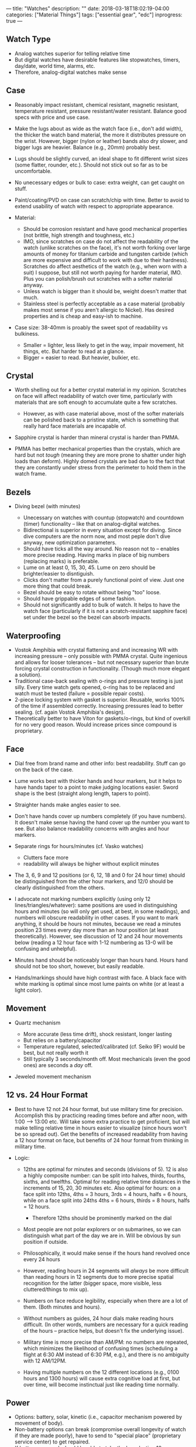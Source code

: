---
title: "Watches"
description: ""
date: 2018-03-18T18:02:19-04:00
categories: ["Material Things"]
tags: ["essential gear", "edc"]
inprogress: true
---

** Watch Type

- Analog watches superior for telling relative time
- But digital watches have desirable features like stopwatches, timers, day/date, world time, alarms, etc.
- Therefore, analog-digital watches make sense

** Case

- Reasonably impact resistant, chemical resistant, magnetic resistant, temperature resistant, pressure resistant/water resistant. Balance good specs with price and use case.
- Make the lugs about as wide as the watch face (i.e., don't add width), the thicker the watch band material, the more it distributes pressure on the wrist. However, bigger (nylon or leather) bands also dry slower, and bigger lugs are heavier. Balance (e.g., 20mm) probably best.
- Lugs should be slightly curved, an ideal shape to fit different wrist sizes (some flatter, rounder, etc.). Should not stick out so far as to be uncomfortable.
- No unecessary edges or bulk to case: extra weight, can get caught on stuff.
- Paint/coating/PVD on case can scratch/chip with time. Better to avoid to extend usability of watch with respect to appropriate appearance.
- Material:

  - Should be corrosion resistant and have good mechanical properties (not brittle, high strength and toughness, etc.)
  - IMO, since scratches on case do not affect the readability of the watch (unlike scratches on the face), it's not worth forking over large amounts of money for titanium carbide and tungsten carbide (which are more expensive and difficult to work with due to their hardness). Scratches do affect aesthetics of the watch (e.g., when worn with a suit) I suppose, but still not worth paying for harder material, IMO. Plus you can polish/brush out scratches with a softer material anyway.
  - Unless watch is bigger than it should be, weight doesn't matter that much.
  - Stainless steel is perfectly acceptable as a case material (probably makes most sense if you aren't allergic to Nickel). Has desired properties and is cheap and easy-ish to machine.

- Case size: 38-40mm is proably the sweet spot of readability vs bulkiness.

  - Smaller = lighter, less likely to get in the way, impair movement, hit things, etc. But harder to read at a glance.
  - Bigger = easier to read. But heavier, bulkier, etc.

** Crystal

- Worth shelling out for a better crystal material in my opinion. Scratches on face will affect readability of watch over time, particularly with materials that are soft enough to accumulate quite a few scratches.

  - However, as with case material above, most of the softer materials can be polished back to a pristine state, which is something that really hard face materials are incapable of.

- Sapphire crystal is harder than mineral crystal is harder than PMMA.
- PMMA has better mechanical properties than the crystals, which are hard but not /tough/ (meaning they are more prone to shatter under high loads than deform). Highly domed crystals are bad due to the fact that they are constantly under stress from the perimeter to hold them in the watch frame.

** Bezels

- Diving bezel (with minutes)

  - Unecessary on watches with countup (stopwatch) and countdown (timer) functionality -- like that on analog-digital watches.
  - Bidirectional is superior in every situation except for diving. Since dive computers are the norm now, and most peple don't dive anyway, new optimization parameters.
  - Should have ticks all the way around. No reason not to -- enables more precise reading. Having marks in place of big numbers (replacing marks) is preferable.
  - Lume on at least 0, 15, 30, 45. Lume on zero should be brighter/easier to disntiguish.
  - Clicks don't matter from a purely functional point of view. Just one more thing that could break.
  - Bezel should be easy to rotate without being "too" loose.
  - Should have grippable edges of some fashion.
  - Should not significantly add to bulk of watch. It helps to have the watch face (particularly if it is not a scratch-resistant sapphire face) set under the bezel so the bezel can absorb impacts.

** Waterproofing

- Vostok Amphibia with crystal flattening and and increasing WR with increasing pressure -- only possible with PMMA crystal. Quite ingenious and allows for looser tolerances -- but not necessary superior than brute forcing crystal construction in functionality. (Though much more elegant a solution).
- Traditional case-back sealing with o-rings and pressure testing is just silly. Every time watch gets opened, o-ring has to be replaced and watch must be tested (failure = possible repair costs).
- 2-piece locking system with gasket is superior. Reusable, works 100% of the time if assembled correctly. Increasing pressures lead to better sealing. (cf. again Vostok Amphibia's design).
- Theoretically better to have Viton for gaskets/o-rings, but kind of overkill for no very good reason. Would increase prices since compound is proprietary.

** Face

- Dial free from brand name and other info: best readability. Stuff can go on the back of the case.
- Lume works best with thicker hands and hour markers, but it helps to have hands taper to a point to make judging locations easier. Sword shape is the best (straight along length, tapers to point).
- Straighter hands make angles easier to see.
- Don't have hands cover up numbers completely (if you have numbers). It doesn't make sense having the hand cover up the number you want to see. But also balance readability concerns with angles and hour markers.
- Separate rings for hours/minutes (cf. Vasko watches)

  - Clutters face more
  - readability will always be higher without explicit minutes

- The 3, 6, 9 and 12 positions (or 6, 12, 18 and 0 for 24 hour time) should be distinguished from the other hour markers, and 12/0 should be clearly distinguished from the others.
- I advocate not marking numbers explicitly (using only 12 lines/triangles/whatever): same positions are used in distinguishing hours and minutes (so will only get used, at best, in some readings), and numbers will obscure readability in other cases. If you want to mark anything, it should be hours not minutes, because we read a minutes position 23 times every day more than an hour position (at least theoretically). However, see discussion of 12 and 24 hour movements below (reading a 12 hour face with 1-12 numbering as 13-0 will be confusing and unhelpful).
- Minutes hand should be noticeably longer than hours hand. Hours hand should not be too short, however, but easily readable.
- Hands/markings should have high contrast with face. A black face with white marking is optimal since most lume paints on white (or at least a light color).

** Movement

- Quartz mechanism

  - More accurate (less time drift), shock resistant, longer lasting
  - But relies on a battery/capacitor
  - Temperature regulated, selected/calibrated (cf. Seiko 9F) would be best, but not really worth it
  - Still typically 3 seconds/month off. Most mechanicals (even the good ones) are seconds a /day/ off.

- Jeweled movement mechanism

** 12 vs. 24 Hour Format

- Best to have 12 not 24 hour format, but use military time for precision. Accomplish this by practicing reading times before and after noon, with 1:00 --> 13:00 etc. Will take some extra practice to get proficient, but will make telling relative time in hours easier to visualize (since hours won't be so spread out). Get the benefits of increased readability from having a 12 hour format on face, but benefits of 24 hour format from thinking in military time.
- Logic:

  - 12ths are optimal for minutes and seconds (divisions of 5). 12 is also a highly composite number: can be split into halves, thirds, fourths, sixths, and twelfths. Optimal for reading relative time distances in the increments of 15, 20, 30 minutes etc. Also optimal for hours: on a face split into 12ths, 4ths = 3 hours, 3rds = 4 hours, halfs = 6 hours, while on a face split into 24ths 4ths = 6 hours, thirds = 8 hours, halfs = 12 hours.

    - Therefore 12ths should be prominently marked on the dial

  - Most people are not polar explorers or on submarines, so we can distinguish what part of the day we are in. Will be obvious by sun position if outside.
  - Philosophically, it would make sense if the hours hand revolved once every 24 hours
  - However, reading hours in 24 segments will /always/ be more difficult than reading hours in 12 segments due to more precise spatial recognition for the latter (bigger space, more visible, less cluttered/things to mix up).
  - Numbers on face reduce legibility, especially when there are a lot of them. (Both minutes and hours).
  - Without numbers as guides, 24 hour dials make reading hours difficult. (In other words, numbers are necessary for a quick reading of the hours -- practice helps, but doesn't fix the underlying issue).
  - Military time is more precise than AM/PM: no numbers are repeated, which minimizes the likelihood of confusing times (scheduling a flight at 6:30 AM instead of 6:30 PM, e.g.), and there is no ambiguity with 12 AM/12PM.
  - Having multiple numbers on the 12 different locations (e.g., 0100 hours and 1300 hours) will cause extra cognitive load at first, but over time, will become instinctual just like reading time normally.

** Power

- Options: battery, solar, kinetic (i.e., capacitor mechanism powered by movement of body).
- Non-battery options can break (compromise overall longevity of watch if they are made poorly), have to send to "special place" (proprietary service center) to get repaired.
- If battery powered, should be able to take the long-lasting 10+ year batteries. Should be a common, not-proprietary, format.

** Illumination

- Passive illumination: lume and tritium

  - Lume has several advantages over tritium: tritium has a ~12 year half life, making it's usable lifespan within 20 years. Lume paint has a theoretically longer lifespan, and is easier to reapply (than tritium insets).
  - Lume should be applied over as large an area as possible with as many layers as possible (on dial and bezel, if applicable).
  - Prefereably a variety that is bright and long lasting
  - Visibility increased by trying to set the lume to a wavelength close to the number which appears brightest to human eyes (some variety of light green).
  - As with general face design, the 3, 6, 9 and 12 positions (or 6, 12, 18 and 0 for 24 hour time) should be distinguished from the other lumed hour markers, and 12/0 should be clearly distinguished from all the others. Different shapes.

- Also best to have some form of active illumination to light up whole face.

  - Indiglo-esque backlight?
  - Automatic when you bring wrist up (cf. Casio EL)?
  - Balance factors such as lifespan of light, drain on battery, readability, price.
  - Should light evenly.
  - Should not totally nuke night vision.

** Straps

- NATO, without a doubt. More secure, doesn't matter if a spring-bar breaks, extra length means you can put over sleeves etc., easily swappable/replaceable.
- Nylon = easy to clean, strong, can be made to be comfortable.
- Holes should have something to prevent fraying (sonic welding, e.g.).
- Heavy duty, corrosion resistant hardware (e.g., stainless steel).

** Mechanical Watch Specific

- Movement should be hackable (seconds hand stops when crown is pulled out).
- Movement should be automatic, but have option to handwind as well.
- Movement should have ability get regulated if so desired.
- Crown

  - Should /have/ lateral play to remove possiblity of bending stem/putting stress on sensitive movement parts.
  - Should be large enough to comfortably grip, but not unreasonably so
  - Should have some features to make it more grippable

- Complications

  - Date only. Want to keep dial clean and readable.
  - Doesn't really matter where it goes so long as 3, 6, 9, 12 clearly distinguished. Theoretically best in middle.
  - Should have a quick-set option
  - Should be able to set date without adjusting time
  - Keep it simple: no perpetual calendar. More moving parts/possiblity to break.

** Options/Extensibility

- Should have spare parts available along with the watch (spring bars, dials, replacement crystals, bezels, etc.).
- Make as many of the aspects customizable as possible (e.g., lug curvature).
- Design webapp for the the designing of custom faces. Print Lume automatically with specialized printer?

** Todo:

- Jumping hours hand -- saves energy, increases hours readability (at the cost of making incremental time telling with hours hand impossible). Worth?
- Compass bezel to aid in making more efficient directional changes based on bearing shown on watch face (for digital compass watches)
- Think about watch features: stopwatch, countdown, better to have multiple on digital watch, split between two watches?

** My Pick

- [[https://www.amazon.com/gp/product/B00M0ESOCA/][Casio Lineage Solar Multiband 6 Watch]]

